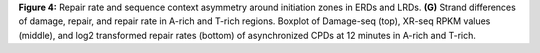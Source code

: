 **Figure 4:** Repair rate and sequence context asymmetry around initiation zones 
in ERDs and LRDs. 
**(G)** Strand differences of damage, repair, and repair rate in A-rich and 
T-rich regions. 
Boxplot of Damage-seq (top), XR-seq RPKM values (middle), and 
log2 transformed repair rates (bottom) of asynchronized CPDs at 12 minutes 
in A-rich and T-rich.